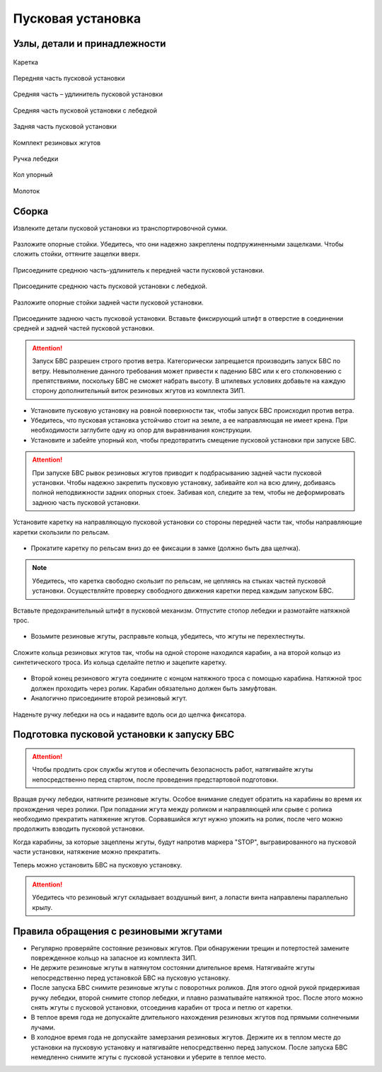 Пусковая установка
=====================

Узлы, детали и принадлежности
---------------------------------
.. figure:: _static/_images/c1.png
   :align: center
   :width: 300

   Каретка

.. figure:: _static/_images/c2.png
   :align: center
   :width: 300

   Передняя часть пусковой установки

.. figure:: _static/_images/c3.png
   :align: center
   :width: 300

   Средняя часть – удлинитель пусковой установки

.. figure:: _static/_images/c4.png
   :align: center
   :width: 300

   Средняя часть пусковой установки с лебедкой

.. figure:: _static/_images/c5.png
   :align: center
   :width: 300

   Задняя часть пусковой установки

.. figure:: _static/_images/c6.png
   :align: center
   :width: 300

   Комплект резиновых жгутов 

.. figure:: _static/_images/c7.png
   :align: center
   :width: 100

   Ручка лебедки

.. figure:: _static/_images/c8.png
   :align: center
   :width: 100

   Кол упорный

.. figure:: _static/_images/c9.png
   :align: center
   :width: 100

   Молоток

Сборка
----------

Извлеките детали пусковой установки из транспортировочной сумки.

.. figure:: _static/_images/catapult1.png
   :align: center
   :width: 400

   Разложите опорные стойки. Убедитесь, что они надежно закреплены подпружиненными защелками. Чтобы сложить стойки, оттяните защелки вверх.

.. figure:: _static/_images/catapult2.png
   :align: center
   :width: 400

   Присоедините среднюю часть-удлинитель к передней части пусковой установки.

.. figure:: _static/_images/catapult3.png
   :align: center
   :width: 400

   Присоедините среднюю часть пусковой установки с лебедкой.

.. figure:: _static/_images/catapult4.png
   :align: center
   :width: 400

   Разложите опорные стойки задней части пусковой установки.

.. figure:: _static/_images/catapult6.png
   :align: center
   :width: 400

   Присоедините заднюю часть пусковой установки. Вставьте фиксирующий штифт в отверстие в соединении средней и задней частей пусковой установки.


.. attention:: Запуск БВС разрешен строго против ветра. Категорически запрещается производить запуск БВС по ветру. Невыполнение данного требования может привести к падению БВС или к его столкновению с препятствиями, поскольку БВС не сможет набрать высоту. В штилевых условиях добавьте на каждую сторону дополнительный виток резиновых жгутов из комплекта ЗИП.

* Установите пусковую установку на ровной поверхности так, чтобы запуск БВС происходил против ветра.

* Убедитесь, что пусковая установка устойчиво стоит на земле, а ее направляющая не имеет крена. При необходимости заглубите одну из опор для выравнивания конструкции.


* Установите и забейте упорный кол, чтобы предотвратить смещение пусковой установки при запуске БВС.

.. attention:: При запуске БВС рывок резиновых жгутов приводит к подбрасыванию задней части пусковой установки. Чтобы надежно закрепить пусковую установку, забивайте кол на всю длину, добиваясь полной неподвижности задних опорных стоек. Забивая кол, следите за тем, чтобы не деформировать заднюю часть пусковой установки.




.. figure:: _static/_images/catapult9.png
   :align: center
   :width: 400

   Установите каретку на направляющую пусковой установки со стороны передней части так, чтобы направляющие каретки скользили по рельсам. 

* Прокатите каретку по рельсам вниз до ее фиксации в замке (должно быть два щелчка).

.. note:: Убедитесь, что каретка свободно скользит по рельсам, не цепляясь на стыках частей пусковой установки. Осуществляйте проверку свободного движения каретки перед каждым запуском БВС.


.. figure:: _static/_images/catapult8.png
   :align: center
   :width: 400

   Вставьте предохранительный штифт в пусковой механизм. Отпустите стопор лебедки и размотайте натяжной трос.


* Возьмите резиновые жгуты, расправьте кольца, убедитесь, что жгуты не перехлестнуты. 

 
.. figure:: _static/_images/catapult10.png
   :align: center
   :width: 250

   Сложите кольца резиновых жгутов так, чтобы на одной стороне находился карабин, а на второй кольцо из синтетического троса. Из кольца сделайте петлю и зацепите каретку. 


* Второй конец резинового жгута соедините с концом натяжного троса с помощью карабина. Натяжной трос должен проходить через ролик. Карабин обязательно должен быть замуфтован. 

* Аналогично присоедините второй резиновый жгут.

.. figure:: _static/_images/catapult11.png
   :align: center
   :width: 400

   Наденьте ручку лебедки на ось и надавите вдоль оси до щелчка фиксатора.


Подготовка пусковой установки к запуску БВС
---------------------------------------------

.. attention:: Чтобы продлить срок службы жгутов и обеспечить безопасность работ, натягивайте жгуты непосредственно перед стартом, после проведения предстартовой подготовки.

Вращая ручку лебедки, натяните резиновые жгуты. Особое внимание следует обратить на карабины во время их прохождения через ролики. При попадании жгута между роликом и направляющей или срыве с ролика необходимо прекратить натяжение жгутов. Сорвавшийся жгут нужно уложить на ролик, после чего можно продолжить взводить пусковой установки. 

Когда карабины, за которые зацеплены жгуты, будут напротив маркера "STOP", выгравированного на пусковой части установки, натяжение можно прекратить.

Теперь можно установить БВС на пусковую установку.

.. attention:: Убедитесь что резиновый жгут складывает воздушный винт, а лопасти винта направлены параллельно крылу.

Правила обращения с резиновыми жгутами
--------------------------------------

* Регулярно проверяйте состояние резиновых жгутов. При обнаружении трещин и потертостей замените поврежденное кольцо на запасное из комплекта ЗИП.
* Не держите резиновые жгуты в натянутом состоянии длительное время. Натягивайте жгуты непосредственно перед установкой БВС на пусковую установку.
* После запуска БВС снимите резиновые жгуты с поворотных роликов. Для этого одной рукой придерживая ручку лебедки, второй снимите стопор лебедки, и плавно разматывайте натяжной трос. После этого можно снять жгуты с пусковой установки, отсоединив карабин от троса и петлю от каретки. 
* В теплое время года не допускайте длительного нахождения резиновых жгутов под прямыми солнечными лучами. 
* В холодное время года не допускайте замерзания резиновых жгутов. Держите их в теплом месте до установки на пусковую установку и натягивайте непосредственно перед запуском. После запуска БВС немедленно снимите жгуты с пусковой установки и уберите в теплое место. 
  
